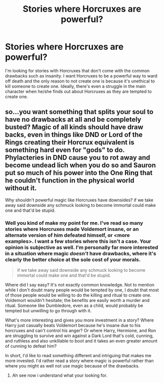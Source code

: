 #+TITLE: Stories where Horcruxes are powerful?

* Stories where Horcruxes are powerful?
:PROPERTIES:
:Author: Impossible-Poetry
:Score: 9
:DateUnix: 1582754513.0
:DateShort: 2020-Feb-27
:FlairText: Request
:END:
I'm looking for stories with Horcruxes that don't come with the common drawbacks such as insanity. I want Horcruxes to be a powerful way to ward off death and the only reason to not create one is because it's unethical to kill someone to create one. Ideally, there's even a struggle in the main character when he/she finds out about Horcruxes as they are tempted to create one.


** so...you want something that splits your soul to have no drawbacks at all and be completely busted? Magic of all kinds should have draw backs, even in things like DND or Lord of the Rings creating their Horcrux equivalent is something hard even for "gods" to do. Phylacteries in DND cause you to rot away and become undead lich when you do so and Sauron put so much of his power into the One Ring that he couldn't function in the physical world without it.

Why shouldn't powerful magic like Horcruxes have downsides? if we take away said downside any schmuck looking to become immortal could make one and that'd be stupid.
:PROPERTIES:
:Author: flingerdinger
:Score: 1
:DateUnix: 1582774130.0
:DateShort: 2020-Feb-27
:END:

*** Well you kind of make my point for me. I've read so many stories where Horcruxes made Voldemort insane, or an alternate version of him defeated himself, or <more examples>. I want a few stories where this isn't a case. Your opinion is subjective as well. I'm personally far more interested in a situation where magic /doesn't/ have drawbacks, where it's clearly the better choice at the sole cost of your morals.

#+begin_quote
  if we take away said downside any schmuck looking to become immortal could make one and that'd be stupid.
#+end_quote

Where did I say easy? It's not exactly common knowledge. Not to mention while I don't doubt many people would be tempted by one, I doubt that most of those people would be willing to do the killing and ritual to create one. Voldemort wouldn't hesitate; the benefits are easily worth a murder and ritual. Someone like Dumbledore, even as a child, would probably be tempted but unwilling to go through with it.

What's more interesting and gives you more investment in a story? Where Harry just casually beats Voldemort because he's insane due to his horcruxes and can't control his anger? Or where Harry, Hermione, and Ron are struggling to survive and win against a Dark Lord that's cold, cunning, and ruthless and also unkillable to boot and it takes an even greater amount of cunning to defeat him?

In short, I'd like to read something different and intriguing that makes me more invested. I'd rather read a story where magic is powerful rather than where you might as well not use magic because of the drawbacks.
:PROPERTIES:
:Author: Impossible-Poetry
:Score: 6
:DateUnix: 1582775043.0
:DateShort: 2020-Feb-27
:END:

**** Ah see now i understand what your looking for.
:PROPERTIES:
:Author: flingerdinger
:Score: 1
:DateUnix: 1582775137.0
:DateShort: 2020-Feb-27
:END:
